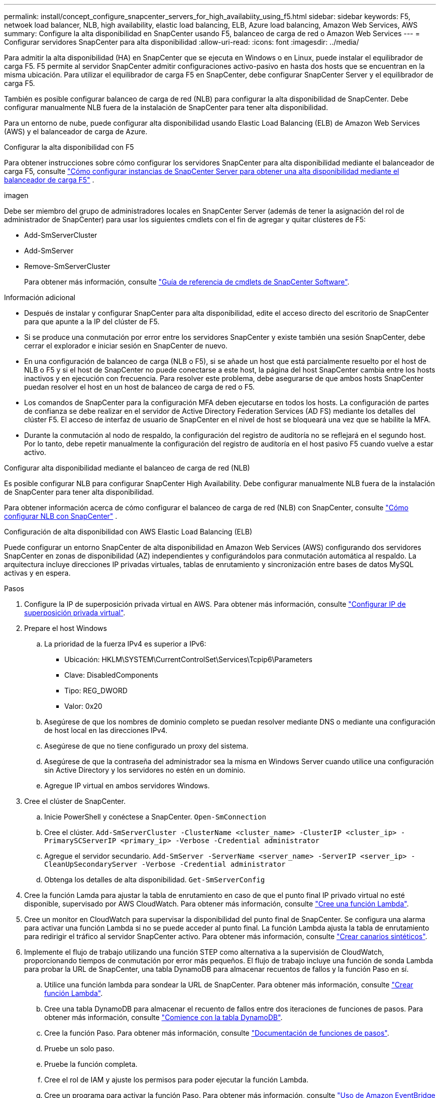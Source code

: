 ---
permalink: install/concept_configure_snapcenter_servers_for_high_availabiity_using_f5.html 
sidebar: sidebar 
keywords: F5, netwoek load balancer, NLB, high availability, elastic load balancing, ELB, Azure load balancing, Amazon Web Services, AWS 
summary: Configure la alta disponibilidad en SnapCenter usando F5, balanceo de carga de red o Amazon Web Services 
---
= Configurar servidores SnapCenter para alta disponibilidad
:allow-uri-read: 
:icons: font
:imagesdir: ../media/


[role="lead"]
Para admitir la alta disponibilidad (HA) en SnapCenter que se ejecuta en Windows o en Linux, puede instalar el equilibrador de carga F5. F5 permite al servidor SnapCenter admitir configuraciones activo-pasivo en hasta dos hosts que se encuentran en la misma ubicación. Para utilizar el equilibrador de carga F5 en SnapCenter, debe configurar SnapCenter Server y el equilibrador de carga F5.

También es posible configurar balanceo de carga de red (NLB) para configurar la alta disponibilidad de SnapCenter. Debe configurar manualmente NLB fuera de la instalación de SnapCenter para tener alta disponibilidad.

Para un entorno de nube, puede configurar alta disponibilidad usando Elastic Load Balancing (ELB) de Amazon Web Services (AWS) y el balanceador de carga de Azure.

[role="tabbed-block"]
====
.Configurar la alta disponibilidad con F5
--
Para obtener instrucciones sobre cómo configurar los servidores SnapCenter para alta disponibilidad mediante el balanceador de carga F5, consulte  https://kb.netapp.com/Advice_and_Troubleshooting/Data_Protection_and_Security/SnapCenter/How_to_configure_SnapCenter_Servers_for_high_availability_using_F5_Load_Balancer["Cómo configurar instancias de SnapCenter Server para obtener una alta disponibilidad mediante el balanceador de carga F5"^] .

imagen

Debe ser miembro del grupo de administradores locales en SnapCenter Server (además de tener la asignación del rol de administrador de SnapCenter) para usar los siguientes cmdlets con el fin de agregar y quitar clústeres de F5:

* Add-SmServerCluster
* Add-SmServer
* Remove-SmServerCluster
+
Para obtener más información, consulte https://docs.netapp.com/us-en/snapcenter-cmdlets/index.html["Guía de referencia de cmdlets de SnapCenter Software"^].



Información adicional

* Después de instalar y configurar SnapCenter para alta disponibilidad, edite el acceso directo del escritorio de SnapCenter para que apunte a la IP del clúster de F5.
* Si se produce una conmutación por error entre los servidores SnapCenter y existe también una sesión SnapCenter, debe cerrar el explorador e iniciar sesión en SnapCenter de nuevo.
* En una configuración de balanceo de carga (NLB o F5), si se añade un host que está parcialmente resuelto por el host de NLB o F5 y si el host de SnapCenter no puede conectarse a este host, la página del host SnapCenter cambia entre los hosts inactivos y en ejecución con frecuencia. Para resolver este problema, debe asegurarse de que ambos hosts SnapCenter puedan resolver el host en un host de balanceo de carga de red o F5.
* Los comandos de SnapCenter para la configuración MFA deben ejecutarse en todos los hosts. La configuración de partes de confianza se debe realizar en el servidor de Active Directory Federation Services (AD FS) mediante los detalles del clúster F5. El acceso de interfaz de usuario de SnapCenter en el nivel de host se bloqueará una vez que se habilite la MFA.
* Durante la conmutación al nodo de respaldo, la configuración del registro de auditoría no se reflejará en el segundo host. Por lo tanto, debe repetir manualmente la configuración del registro de auditoría en el host pasivo F5 cuando vuelve a estar activo.


--
.Configurar alta disponibilidad mediante el balanceo de carga de red (NLB)
--
Es posible configurar NLB para configurar SnapCenter High Availability. Debe configurar manualmente NLB fuera de la instalación de SnapCenter para tener alta disponibilidad.

Para obtener información acerca de cómo configurar el balanceo de carga de red (NLB) con SnapCenter, consulte https://kb.netapp.com/Advice_and_Troubleshooting/Data_Protection_and_Security/SnapCenter/How_to_configure_NLB_and_ARR_with_SnapCenter["Cómo configurar NLB con SnapCenter"^] .

--
.Configuración de alta disponibilidad con AWS Elastic Load Balancing (ELB)
--
Puede configurar un entorno SnapCenter de alta disponibilidad en Amazon Web Services (AWS) configurando dos servidores SnapCenter en zonas de disponibilidad (AZ) independientes y configurándolos para conmutación automática al respaldo. La arquitectura incluye direcciones IP privadas virtuales, tablas de enrutamiento y sincronización entre bases de datos MySQL activas y en espera.

.Pasos
. Configure la IP de superposición privada virtual en AWS. Para obtener más información, consulte https://docs.aws.amazon.com/vpc/latest/userguide/replace-local-route-target.html["Configurar IP de superposición privada virtual"^].
. Prepare el host Windows
+
.. La prioridad de la fuerza IPv4 es superior a IPv6:
+
*** Ubicación: HKLM\SYSTEM\CurrentControlSet\Services\Tcpip6\Parameters
*** Clave: DisabledComponents
*** Tipo: REG_DWORD
*** Valor: 0x20


.. Asegúrese de que los nombres de dominio completo se puedan resolver mediante DNS o mediante una configuración de host local en las direcciones IPv4.
.. Asegúrese de que no tiene configurado un proxy del sistema.
.. Asegúrese de que la contraseña del administrador sea la misma en Windows Server cuando utilice una configuración sin Active Directory y los servidores no estén en un dominio.
.. Agregue IP virtual en ambos servidores Windows.


. Cree el clúster de SnapCenter.
+
.. Inicie PowerShell y conéctese a SnapCenter.
`Open-SmConnection`
.. Cree el clúster.
`Add-SmServerCluster -ClusterName <cluster_name> -ClusterIP <cluster_ip> -PrimarySCServerIP <primary_ip> -Verbose -Credential administrator`
.. Agregue el servidor secundario.
`Add-SmServer -ServerName <server_name> -ServerIP <server_ip> -CleanUpSecondaryServer -Verbose -Credential administrator`
.. Obtenga los detalles de alta disponibilidad.
`Get-SmServerConfig`


. Cree la función Lamda para ajustar la tabla de enrutamiento en caso de que el punto final IP privado virtual no esté disponible, supervisado por AWS CloudWatch. Para obtener más información, consulte https://docs.aws.amazon.com/lambda/latest/dg/getting-started.html#getting-started-create-function["Cree una función Lambda"^].
. Cree un monitor en CloudWatch para supervisar la disponibilidad del punto final de SnapCenter. Se configura una alarma para activar una función Lambda si no se puede acceder al punto final. La función Lambda ajusta la tabla de enrutamiento para redirigir el tráfico al servidor SnapCenter activo. Para obtener más información, consulte https://docs.aws.amazon.com/AmazonCloudWatch/latest/monitoring/CloudWatch_Synthetics_Canaries_Create.html["Crear canarios sintéticos"^].
. Implemente el flujo de trabajo utilizando una función STEP como alternativa a la supervisión de CloudWatch, proporcionando tiempos de conmutación por error más pequeños. El flujo de trabajo incluye una función de sonda Lambda para probar la URL de SnapCenter, una tabla DynamoDB para almacenar recuentos de fallos y la función Paso en sí.
+
.. Utilice una función lambda para sondear la URL de SnapCenter. Para obtener más información, consulte https://docs.aws.amazon.com/lambda/latest/dg/getting-started.html["Crear función Lambda"^].
.. Cree una tabla DynamoDB para almacenar el recuento de fallos entre dos iteraciones de funciones de pasos. Para obtener más información, consulte https://docs.aws.amazon.com/amazondynamodb/latest/developerguide/GettingStartedDynamoDB.html["Comience con la tabla DynamoDB"^].
.. Cree la función Paso. Para obtener más información, consulte https://docs.aws.amazon.com/step-functions/["Documentación de funciones de pasos"^].
.. Pruebe un solo paso.
.. Pruebe la función completa.
.. Cree el rol de IAM y ajuste los permisos para poder ejecutar la función Lambda.
.. Cree un programa para activar la función Paso. Para obtener más información, consulte https://docs.aws.amazon.com/step-functions/latest/dg/using-eventbridge-scheduler.html["Uso de Amazon EventBridge Scheduler para iniciar funciones de pasos"^].




--
.Configure la alta disponibilidad con el balanceador de carga de Azure
--
Puede configurar un entorno de SnapCenter de alta disponibilidad con el balanceador de carga de Azure.

.Pasos
. Cree máquinas virtuales en un conjunto de escalas mediante el portal de Azure. El conjunto de escalas de máquinas virtuales de Azure le permite crear y administrar un grupo de máquinas virtuales equilibradas de carga. El número de instancias de máquina virtual puede aumentar o disminuir automáticamente en respuesta a la demanda o a un programa definido. Para obtener más información, consulte https://learn.microsoft.com/en-us/azure/virtual-machine-scale-sets/flexible-virtual-machine-scale-sets-portal["Cree máquinas virtuales en un conjunto de escalas mediante el portal de Azure"^].
. Después de configurar las máquinas virtuales, inicie sesión en cada máquina virtual en VM Set e instale SnapCenter Server en ambos nodos.
. Cree el clúster en el host 1.
`Add-SmServerCluster -ClusterName <cluster_name> -ClusterIP <specify the load balancer front end virtual ip> -PrimarySCServerIP <ip address> -Verbose -Credential <credentials>`
. Agregue el servidor secundario.
`Add-SmServer -ServerName <name of node2> -ServerIP <ip address of node2> -Verbose -Credential <credentials>`
. Obtenga los detalles de alta disponibilidad.
`Get-SmServerConfig`
. Si es necesario, vuelva a generar el host secundario.
`Set-SmRepositoryConfig -RebuildSlave -Verbose`
. Conmutación al nodo de respaldo en el segundo host.
`Set-SmRepositoryConfig ActiveMaster <name of node2> -Verbose`


--
== Cambiar de NLB a F5 para alta disponibilidad

Es posible cambiar la configuración de alta disponibilidad de SnapCenter de balanceo de carga de red (NLB) para usar el balanceador de carga F5.

* Pasos*

. Configurar servidores SnapCenter para obtener alta disponibilidad mediante F5. https://kb.netapp.com/Advice_and_Troubleshooting/Data_Protection_and_Security/SnapCenter/How_to_configure_SnapCenter_Servers_for_high_availability_using_F5_Load_Balancer["Leer más"^].
. En el host de SnapCenter Server, inicie PowerShell.
. Inicie una sesión con el cmdlet Open-SmConnection y, a continuación, introduzca sus credenciales.
. Actualice el servidor SnapCenter para que apunte a la dirección IP del clúster F5 mediante el cmdlet Update-SmServerCluster.
+
La información relativa a los parámetros que se pueden utilizar con el cmdlet y sus descripciones se puede obtener ejecutando _Get-Help nombre_comando_. Alternativamente, también puede consultar la https://docs.netapp.com/us-en/snapcenter-cmdlets/index.html["Guía de referencia de cmdlets de SnapCenter Software"^].



====